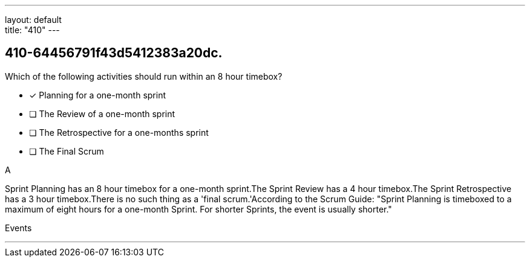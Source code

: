---
layout: default + 
title: "410"
---


[#question]
== 410-64456791f43d5412383a20dc.

****

[#query]
--
Which of the following activities should run within an 8 hour timebox?
--

[#list]
--
* [*] Planning for a one-month sprint
* [ ] The Review of a one-month sprint
* [ ] The Retrospective for a one-months sprint
* [ ] The Final Scrum

--
****

[#answer]
A

[#explanation]
--
Sprint Planning has an 8 hour timebox for a one-month sprint.The Sprint Review has a 4 hour timebox.The Sprint Retrospective has a 3 hour timebox.There is no such thing as a 'final scrum.'According to the Scrum Guide: "Sprint Planning is timeboxed to a maximum of eight hours for a one-month Sprint. For shorter Sprints, the event is usually shorter."
--

[#ka]
Events

'''

